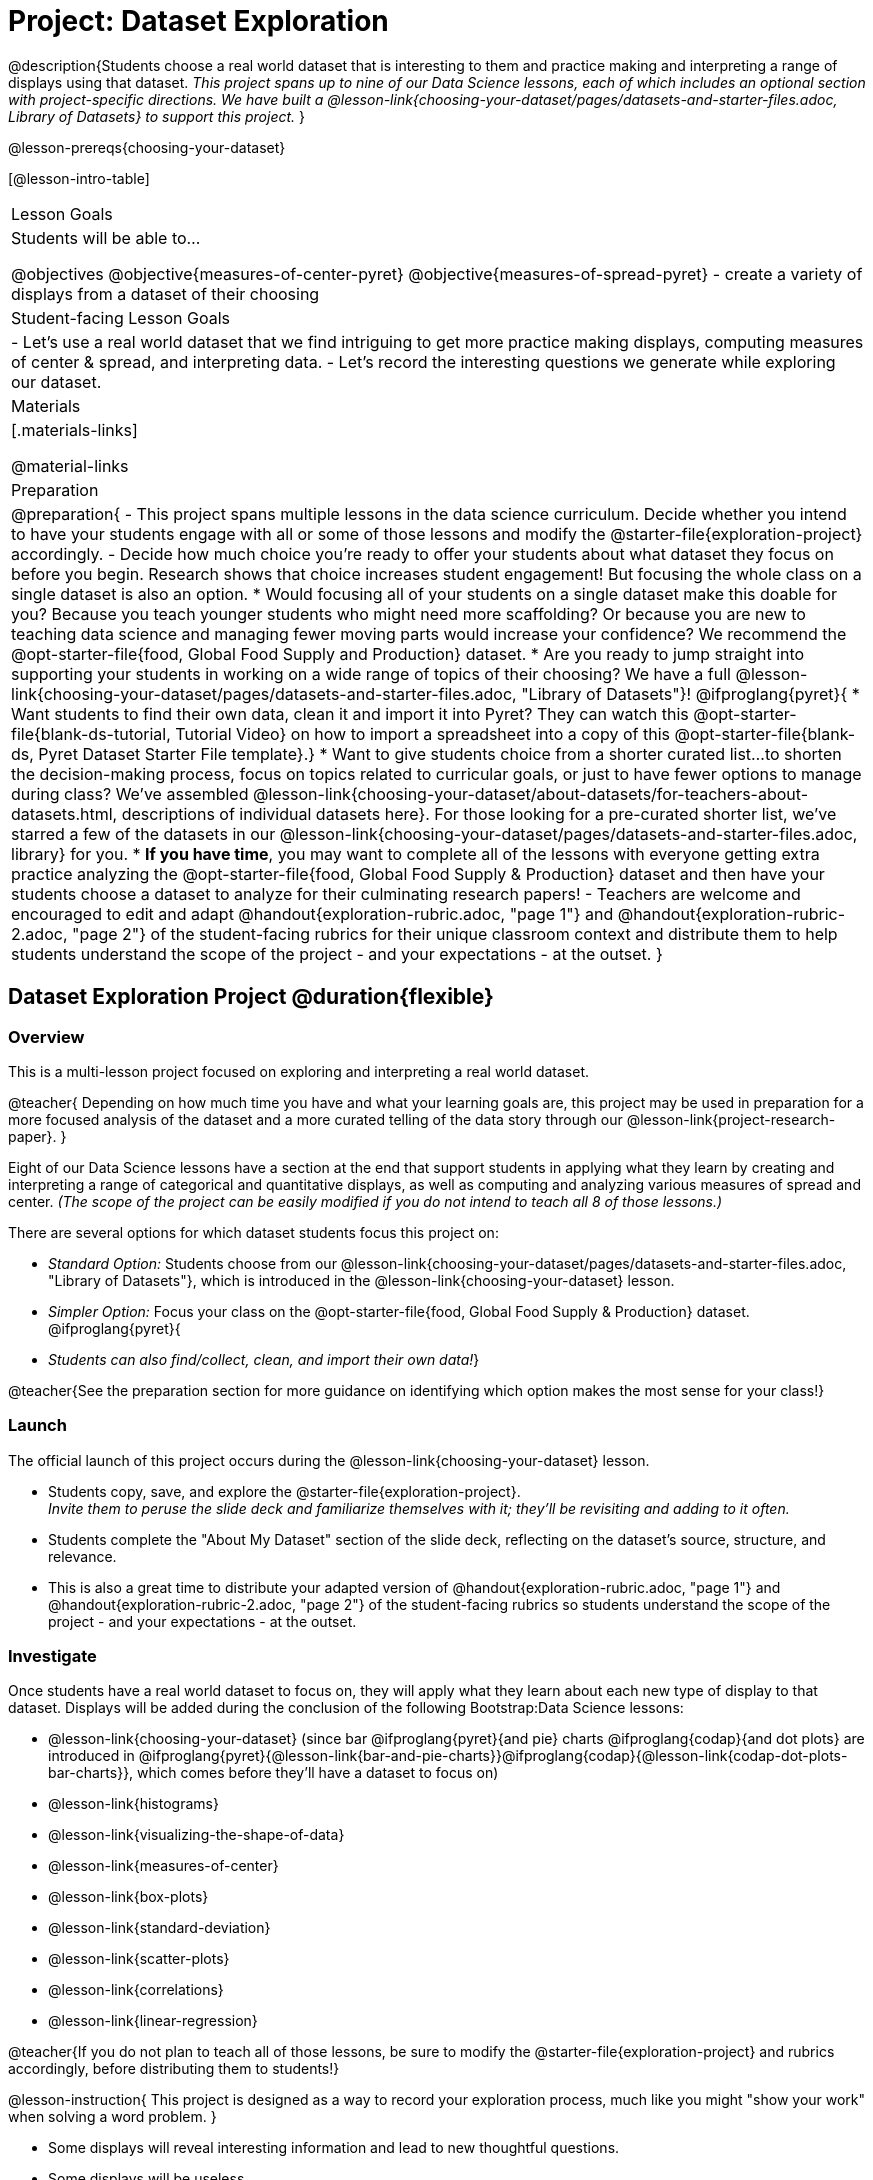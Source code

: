 = Project: Dataset Exploration

@description{Students choose a real world dataset that is interesting to them and practice making and interpreting a range of displays using that dataset. _This project spans up to nine of our Data Science lessons, each of which includes an optional section with project-specific directions. We have built a @lesson-link{choosing-your-dataset/pages/datasets-and-starter-files.adoc, Library of Datasets} to support this project._ }

@lesson-prereqs{choosing-your-dataset}


[@lesson-intro-table]
|===
| Lesson Goals
| Students will be able to...

@objectives
@objective{measures-of-center-pyret}
@objective{measures-of-spread-pyret}
- create a variety of displays from a dataset of their choosing

| Student-facing Lesson Goals
|

- Let's use a real world dataset that we find intriguing to get more practice making displays, computing measures of center & spread, and interpreting data.
- Let's record the interesting questions we generate while exploring our dataset.

| Materials
|[.materials-links]

@material-links

| Preparation
|
@preparation{
- This project spans multiple lessons in the data science curriculum. Decide whether you intend to have your students engage with all or some of those lessons and modify the @starter-file{exploration-project} accordingly.
- Decide how much choice you're ready to offer your students about what dataset they focus on before you begin. Research shows that choice increases student engagement! But focusing the whole class on a single dataset is also an option.
  * Would focusing all of your students on a single dataset make this doable for you? Because you teach younger students who might need more scaffolding? Or because you are new to teaching data science and managing fewer moving parts would increase your confidence? We recommend the @opt-starter-file{food, Global Food Supply and Production} dataset.
  * Are you ready to jump straight into supporting your students in working on a wide range of topics of their choosing? We have a full @lesson-link{choosing-your-dataset/pages/datasets-and-starter-files.adoc, "Library of Datasets"}!
  @ifproglang{pyret}{
  * Want students to find their own data, clean it and import it into Pyret? They can watch this @opt-starter-file{blank-ds-tutorial, Tutorial Video} on how to import a spreadsheet into a copy of this @opt-starter-file{blank-ds, Pyret Dataset Starter File template}.}
  * Want to give students choice from a shorter curated list...to shorten the decision-making process, focus on topics related to curricular goals, or just to have fewer options to manage during class?  We've assembled @lesson-link{choosing-your-dataset/about-datasets/for-teachers-about-datasets.html, descriptions of individual datasets here}. For those looking for a pre-curated shorter list, we've starred a few of the datasets in our @lesson-link{choosing-your-dataset/pages/datasets-and-starter-files.adoc, library} for you.
  * *If you have time*, you may want to complete all of the lessons with everyone getting extra practice analyzing the @opt-starter-file{food, Global Food Supply & Production} dataset and then have your students choose a dataset to analyze for their culminating research papers!
- Teachers are welcome and encouraged to edit and adapt @handout{exploration-rubric.adoc, "page 1"} and @handout{exploration-rubric-2.adoc, "page 2"} of the student-facing rubrics for their unique classroom context and distribute them to help students understand the scope of the project - and your expectations - at the outset.
}

|===

== Dataset Exploration Project  @duration{flexible}

=== Overview

This is a multi-lesson project focused on exploring and interpreting a real world dataset. 

@teacher{
Depending on how much time you have and what your learning goals are, this project may be used in preparation for a more focused analysis of the dataset and a more curated telling of the data story through our @lesson-link{project-research-paper}. 
}

Eight of our Data Science lessons have a section at the end that support students in applying what they learn by creating and interpreting a range of categorical and quantitative displays, as well as computing and analyzing various measures of spread and center. _(The scope of the project can be easily modified if you do not intend to teach all 8 of those lessons.)_

There are several options for which dataset students focus this project on:

- _Standard Option:_ Students choose from our @lesson-link{choosing-your-dataset/pages/datasets-and-starter-files.adoc, "Library of Datasets"}, which is introduced in the @lesson-link{choosing-your-dataset} lesson.
- _Simpler Option:_ Focus your class on the @opt-starter-file{food, Global Food Supply & Production} dataset.
@ifproglang{pyret}{
- _Students can also find/collect, clean, and import their own data!_}

@teacher{See the preparation section for more guidance on identifying which option makes the most sense for your class!}

=== Launch

The official launch of this project occurs during the @lesson-link{choosing-your-dataset} lesson. 

- Students copy, save, and explore the @starter-file{exploration-project}. +
__Invite them to peruse the slide deck and familiarize themselves with it; they'll be revisiting and adding to it often.__
- Students complete the "About My Dataset" section of the slide deck, reflecting on the dataset's source, structure, and relevance.
- This is also a great time to distribute your adapted version of @handout{exploration-rubric.adoc, "page 1"} and @handout{exploration-rubric-2.adoc, "page 2"} of the student-facing rubrics so students understand the scope of the project - and your expectations - at the outset.

=== Investigate

Once students have a real world dataset to focus on, they will apply what they learn about each new type of display to that dataset.  Displays will be added during the conclusion of the following Bootstrap:Data Science lessons:

- @lesson-link{choosing-your-dataset} (since bar @ifproglang{pyret}{and pie} charts @ifproglang{codap}{and dot plots} are introduced in @ifproglang{pyret}{@lesson-link{bar-and-pie-charts}}@ifproglang{codap}{@lesson-link{codap-dot-plots-bar-charts}}, which comes before they'll have a dataset to focus on)

- @lesson-link{histograms} 
- @lesson-link{visualizing-the-shape-of-data} 
- @lesson-link{measures-of-center} 
- @lesson-link{box-plots} 
- @lesson-link{standard-deviation}
- @lesson-link{scatter-plots} 
- @lesson-link{correlations} 
- @lesson-link{linear-regression}

@teacher{If you do not plan to teach all of those lessons, be sure to modify the @starter-file{exploration-project} and rubrics accordingly, before distributing them to students!}

@lesson-instruction{
This project is designed as a way to record your exploration process, much like you might "show your work" when solving a word problem.
}

- Some displays will reveal interesting information and lead to new thoughtful questions.
- Some displays will be useless.

@lesson-instruction{
All displays you make should be added to the "Making Displays" section of your @starter-file{exploration-project, Data Exploration Project}, with discussion about how they informed your thinking or a note that they didn't reveal much new information.
} 

@lesson-point{
Recognizing whether or not a display is useful or interesting is an important step in becoming data literate!
}

@teacher{
Encourage students to create **multiple** displays of each kind and to write about why they can't make more of a display if their options are limited.

Real world datasets are not one size fits all! If your students aren't all working on the same dataset, there will be a different number of each display that students can make using the available data. (For example, some students might be able to make 10 scatter plots with their data while other students may not be able to make any!)

@star If your students are up to the challenge, you might ask them to make ALL possible displays of each kind from their dataset.
} 

=== Synthesize

- Invite students to customize their slides, add graphics, and beautify their slide decks.

- Encourage students to self-assess and revise their work. Peer review is a powerful tool if time allows! The rubric (both @handout{exploration-rubric.adoc, "page 1"} and @handout{exploration-rubric-2.adoc, "page 2"}) is a useful resource for facilitating self and peer review.

- Finally, celebrate students' work! In many instances, students will want to share their project, given how much time they have invested. Class or public presentations can instill a sense of pride.

@teacher{@opt{Once students have completed this preliminary exploration of their dataset, the @lesson-link{project-research-paper} is an opportunity to investigate the questions they've developed and use their data to tell a story.}}
